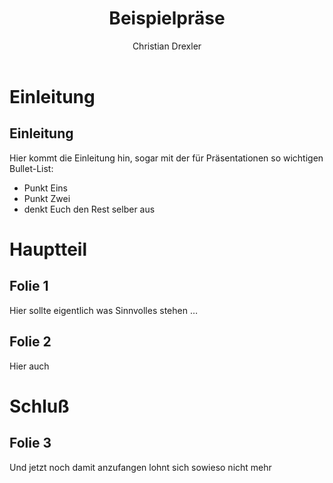 #+TITLE: Beispielpräse
#+AUTHOR: Christian Drexler
#+startup: beamer
#+BEAMER_FRAME_LEVEL: 2
#+LaTeX_CLASS: beamer
#+LaTeX_CLASS_OPTIONS: [presentation]
#+BEAMER_FRAME_LEVEL: 2
#+BEAMER_HEADER_EXTRA: \usetheme{CambridgeUS}\usecolortheme{default}\useinnertheme{rectangles}\definecolor{darkred}{rgb}{0.8,0,0}\setbeamercolor{structure}{bg=black, fg=darkred}\institute{manninet.de}\beamertemplatenavigationsymbolsempty\hypersetup{pdftitle={Versionskontrolle},pdfauthor={Christian Drexler}}
#+COLUMNS: %35ITEM %10BEAMER_env(Env) %10BEAMER_envargs(Args) %4BEAMER_col(Col) %8BEAMER_extra(Ex)


* Einleitung
** Einleitung
Hier kommt die Einleitung hin, sogar mit der für Präsentationen so
wichtigen Bullet-List:
- Punkt Eins
- Punkt Zwei
- denkt Euch den Rest selber aus
* Hauptteil

** Folie 1
Hier sollte eigentlich was Sinnvolles stehen ...

** Folie 2
Hier auch
* Schluß
** Folie 3
Und jetzt noch damit anzufangen lohnt sich sowieso nicht mehr
